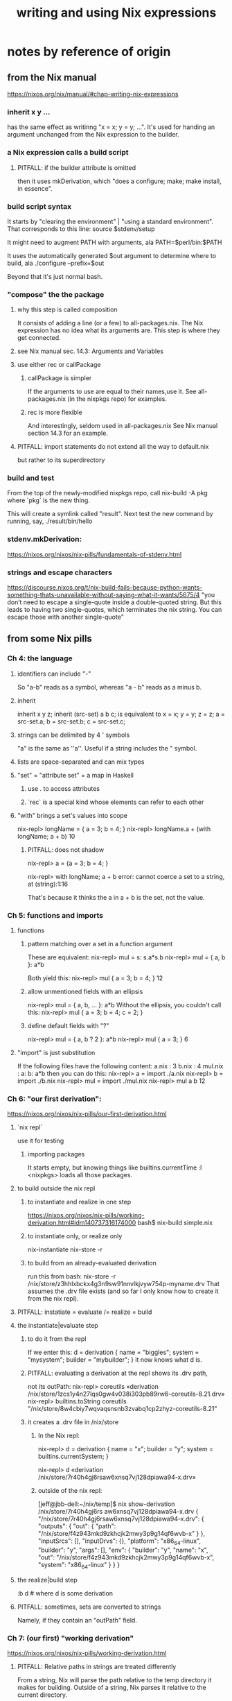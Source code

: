 :PROPERTIES:
:ID:       0398d7c0-5ec1-4fe7-9303-74c0c6308643
:END:
#+title: writing and using Nix expressions
* notes by reference of origin
** from the Nix manual
   https://nixos.org/nix/manual/#chap-writing-nix-expressions
*** inherit x y ...
  has the same effect as writinng "x = x; y = y; ...".
  It's used for handing an argument unchanged from the Nix expression to the builder.
*** a Nix expression calls a build script
**** PITFALL: if the builder attribute is omitted
  then it uses mkDerivation, which
  "does a configure; make; make install, in essence".
*** build script syntax
  It starts by "clearing the environment" | "using a standard environment". That corresponds to this line:
    source $stdenv/setup

  It might need to augment PATH with arguments, ala
    PATH=$perl/bin:$PATH

  It uses the automatically generated $out argument to determine where to build, ala
    ./configure --prefix=$out

  Beyond that it's just normal bash.
*** "compose" the the package
**** why this step is called composition
  It consists of adding a line (or a few) to all-packages.nix.
  The Nix expression has no idea what its arguments are.
  This step is where they get connected.
**** see Nix manual sec. 14.3: Arguments and Variables
**** use either rec or callPackage
***** callPackage is simpler
  If the arguments to use are equal to their names,use it.
  See all-packages.nix (in the nixpkgs repo) for examples.
***** rec is more flexible
  And interestingly, seldom used in all-packages.nix
  See Nix manual section 14.3 for an example.
**** PITFALL: import statements do not extend all the way to default.nix
  but rather to its superdirectory
*** build and test
  From the top of the newly-modified nixpkgs repo,
  call
    nix-build -A pkg
  where `pkg` is the new thing.

  This will create a symlink called "result".
  Next test the new command by running, say,
    ./result/bin/hello
*** stdenv.mkDerivation:
    https://nixos.org/nixos/nix-pills/fundamentals-of-stdenv.html
*** strings and escape characters
  https://discourse.nixos.org/t/nix-build-fails-because-python-wants-something-thats-unavailable-without-saying-what-it-wants/5675/4
  "you don’t need to escape a single-quote inside a double-quoted string. But this leads to having two single-quotes, which terminates the nix string. You can escape those with another single-quote"
** from some Nix pills
*** Ch 4: the language
**** identifiers can include "-"
 So "a-b" reads as a symbol,
 whereas "a - b" reads as a minus b.
**** inherit
   inherit x y z;
   inherit (src-set) a b c;
 is equivalent to
   x = x; y = y; z = z;
   a = src-set.a; b = src-set.b; c = src-set.c;
**** strings can be delimited by 4 ' symbols
 "a" is the same as ''a''.
 Useful if a string includes the " symbol.
**** lists are space-separated and can mix types
**** "set" = "attribute set" = a map in Haskell
***** use . to access attributes
***** `rec` is a special kind whose elements can refer to each other
**** "with" brings a set's values into scope
 nix-repl> longName = { a = 3; b = 4; }
 nix-repl> longName.a + (with longName; a + b)
 10
***** PITFALL: does not shadow
 nix-repl> a = {a = 3; b = 4; }

 nix-repl> with longName; a + b
 error: cannot coerce a set to a string, at (string):1:16

 That's because it thinks the a in a + b is the set, not the value.
*** Ch 5: functions and imports
**** functions
***** pattern matching over a set in a function argument
 These are equivalent:
   nix-repl> mul = s: s.a*s.b
   nix-repl> mul = { a, b }: a*b

 Both yield this:
   nix-repl> mul { a = 3; b = 4; }
   12
***** allow unmentioned fields with an ellipsis
   nix-repl> mul = { a, b, ... }: a*b
 Without the ellipsis, you couldn't call this:
   nix-repl> mul { a = 3; b = 4; c = 2; }
***** define default fields with "?"
  nix-repl> mul = { a, b ? 2 }: a*b
  nix-repl> mul { a = 3; }
  6
**** "import" is just substitution
 If the following files have the following content:
   a.nix   : 3
   b.nix   : 4
   mul.nix : a: b: a*b
 then you can do this:
   nix-repl> a = import ./a.nix
   nix-repl> b = import ./b.nix
   nix-repl> mul = import ./mul.nix
   nix-repl> mul a b
   12
*** Ch 6: "our first derivation":
 https://nixos.org/nixos/nix-pills/our-first-derivation.html
**** `nix repl`
 use it for testing
***** importing packages
  It starts empty, but knowing things like builtins.currentTime
  :l <nixpkgs> loads all those packages.
**** to build outside the nix repl
***** to instantiate and realize in one step
 https://nixos.org/nixos/nix-pills/working-derivation.html#idm140737316174000
 bash$ nix-build simple.nix
***** to instantiate only, or realize only
 nix-instantiate
 nix-store -r
***** to build from an already-evaluated derivation
 run this from bash:
   nix-store -r /nix/store/z3hhlxbckx4g3n9sw91nnvlkjvyw754p-myname.drv
 That assumes the .drv file exists
 (and so far I only know how to create it from the nix repl).
**** PITFALL: instatiate = evaluate /= realize = build
**** the instantiate|evaluate step
***** to do it from the repl
 If we enter this:
   d = derivation { name = "biggles"; system = "mysystem"; builder = "mybuilder"; }
 it now knows what d is.
***** PITFALL: evaluating a derivation at the repl shows its .drv path,
 not its outPath:
     nix-repl> coreutils
     «derivation /nix/store/1zcs1y4n27lqs0gw4v038i303pb89rw6-coreutils-8.21.drv»
     nix-repl> builtins.toString coreutils
     "/nix/store/8w4cbiy7wqvaqsnsnb3zvabq1cp2zhyz-coreutils-8.21"
***** it creates a .drv file in /nix/store
****** In the Nix repl:
    nix-repl> d = derivation { name = "x"; builder = "y"; system = builtins.currentSystem; }

    nix-repl> d
    «derivation /nix/store/7r40h4gj6rsaw6xnsq7vj128dpiawa94-x.drv»
****** outside of the nix repl:
    [jeff@jbb-dell:~/nix/temp]$ nix show-derivation /nix/store/7r40h4gj6rs
    aw6xnsq7vj128dpiawa94-x.drv
    {
      "/nix/store/7r40h4gj6rsaw6xnsq7vj128dpiawa94-x.drv": {
        "outputs": {
          "out": {
            "path": "/nix/store/f4z943mkd9zkhcjk2mwy3p9g14qf6wvb-x"
          }
        },
        "inputSrcs": [],
        "inputDrvs": {},
        "platform": "x86_64-linux",
        "builder": "y",
        "args": [],
        "env": {
          "builder": "y",
          "name": "x",
          "out": "/nix/store/f4z943mkd9zkhcjk2mwy3p9g14qf6wvb-x",
          "system": "x86_64-linux"
        }
      }
    }
**** the realize|build step
 :b d     # where d is some derivation
**** PITFALL: sometimes, sets are converted to strings
 Namely, if they contain an "outPath" field.
*** Ch 7: (our first) "working derivation"
 https://nixos.org/nixos/nix-pills/working-derivation.html
**** PITFALL: Relative paths in strings are treated differently
 From a string, Nix will parse the path relative to the temp directory it makes for building.
 Outside of a string, Nix parses it relative to the current directory.
**** a minimal build
 Make a file called "builder.sh" containing
   declare -xp
     # lists exported variables.
     # declare is a bash function, not a Nix one.
   echo foo > $out
 Then enter nix repl, and evaluate
   :l <nixpkgs> # for access to bash
   d = derivation { name = "foo"; builder = "${bash}/bin/bash"; args = [ ./builder.sh ]; system = builtins.currentSystem; }
   :b d
**** passing programs to a derivation
***** sample code
 https://nixos.org/nixos/nix-pills/working-derivation.html#idm140737316198192
***** "the trick"
 "every attribute in the set passed to derivation will be converted to a string and passed to the builder as an environment variable. This is how the builder gains access to coreutils and gcc: when converted to strings, the derivations evaluate to their output paths, and appending /bin to these leads us to their binaries.
*** Ch 8: Generic Builders
 https://nixos.org/nixos/nix-pills/generic-builders.html
